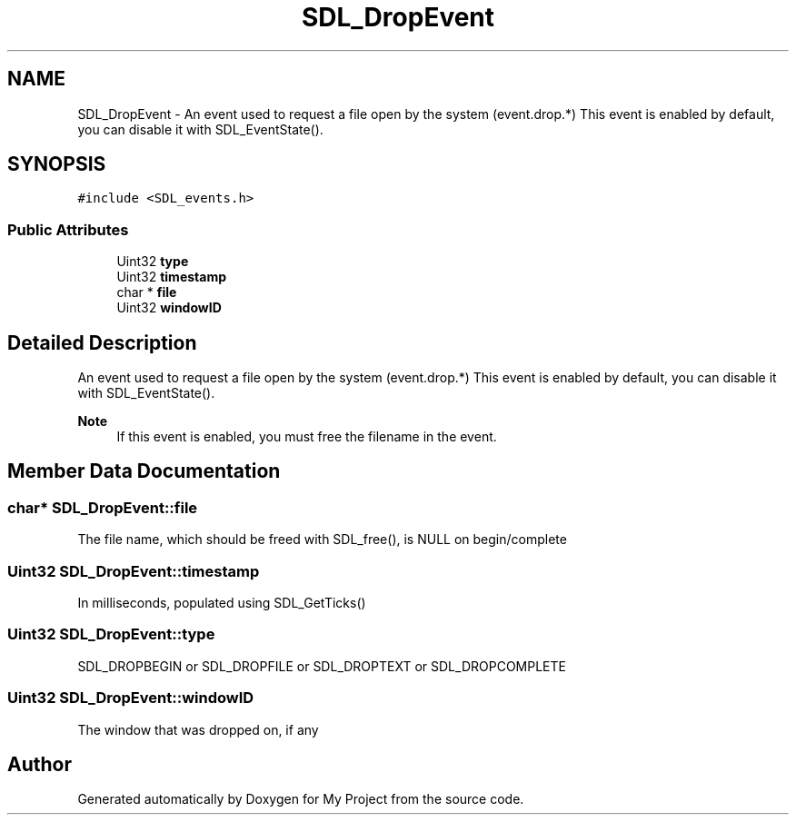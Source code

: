 .TH "SDL_DropEvent" 3 "Wed Feb 1 2023" "Version Version 0.0" "My Project" \" -*- nroff -*-
.ad l
.nh
.SH NAME
SDL_DropEvent \- An event used to request a file open by the system (event\&.drop\&.*) This event is enabled by default, you can disable it with SDL_EventState()\&.  

.SH SYNOPSIS
.br
.PP
.PP
\fC#include <SDL_events\&.h>\fP
.SS "Public Attributes"

.in +1c
.ti -1c
.RI "Uint32 \fBtype\fP"
.br
.ti -1c
.RI "Uint32 \fBtimestamp\fP"
.br
.ti -1c
.RI "char * \fBfile\fP"
.br
.ti -1c
.RI "Uint32 \fBwindowID\fP"
.br
.in -1c
.SH "Detailed Description"
.PP 
An event used to request a file open by the system (event\&.drop\&.*) This event is enabled by default, you can disable it with SDL_EventState()\&. 


.PP
\fBNote\fP
.RS 4
If this event is enabled, you must free the filename in the event\&. 
.RE
.PP

.SH "Member Data Documentation"
.PP 
.SS "char* SDL_DropEvent::file"
The file name, which should be freed with SDL_free(), is NULL on begin/complete 
.SS "Uint32 SDL_DropEvent::timestamp"
In milliseconds, populated using SDL_GetTicks() 
.SS "Uint32 SDL_DropEvent::type"
SDL_DROPBEGIN or SDL_DROPFILE or SDL_DROPTEXT or SDL_DROPCOMPLETE 
.SS "Uint32 SDL_DropEvent::windowID"
The window that was dropped on, if any 

.SH "Author"
.PP 
Generated automatically by Doxygen for My Project from the source code\&.
